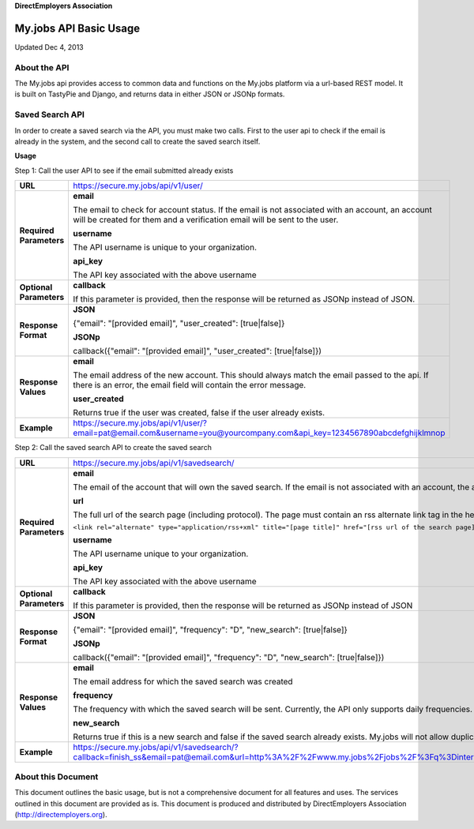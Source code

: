 **DirectEmployers Association**

=======================
My.jobs API Basic Usage
=======================

Updated Dec 4, 2013

About the API
=============

The My.jobs api provides access to common data and functions on the My.jobs platform via a url-based REST model. It is built on TastyPie and Django, and returns data in either JSON or JSONp formats.

Saved Search API
================

In order to create a saved search via the API, you must make two calls. First to the user api to check if the email is already in the system, and the second call to create the saved search itself.

**Usage**

Step 1: Call the user API to see if the email submitted already exists

.. list-table::
    :header-rows: 0
    :stub-columns: 1

    * - URL
      - https://secure.my.jobs/api/v1/user/
    * - Required Parameters
      - **email**

        The email to check for account status. If the email is not associated with an account, an account will be created for them and a verification email will be sent to the user.

        **username**

        The API username is unique to your organization.

        **api_key**

        The API key associated with the above username
    * - Optional Parameters
      - **callback**

        If this parameter is provided, then the response will be returned as JSONp instead of JSON.
    * - Response Format
      - **JSON**

        {"email": "[provided email]", "user_created": [true|false]}

        **JSONp**

        callback({"email": "[provided email]", "user_created": [true|false]})
    * - Response Values
      - **email**

        The email address of the new account. This should always match the email passed to the api. If there is an error, the email field will contain the error message.

        **user_created**

        Returns true if the user was created, false if the user already exists.
    * - Example
      - https://secure.my.jobs/api/v1/user/?email=pat@email.com&username=you@yourcompany.com&api_key=1234567890abcdefghijklmnop

Step 2: Call the saved search API to create the saved search

.. list-table::
    :header-rows: 0
    :stub-columns: 1

    * - URL
      - https://secure.my.jobs/api/v1/savedsearch/
    * - Required Parameters
      - **email**

        The email of the account that will own the saved search. If the email is not associated with an account, the api will return an error.

        **url**

        The full url of the search page (including protocol). The page must contain an rss alternate link tag in the header for the saed search to work:

        ``<link rel="alternate" type="application/rss+xml" title="[page title]" href="[rss url of the search page]">``

        **username**

        The API username unique to your organization.

        **api_key**

        The API key associated with the above username
    * - Optional Parameters
      - **callback**

        If this parameter is provided, then the response will be returned as JSONp instead of JSON
    * - Response Format
      - **JSON**

        {"email": "[provided email]", "frequency": "D", "new_search": [true|false]}

        **JSONp**

        callback({"email": "[provided email]", "frequency": "D", "new_search": [true|false]})
    * - Response Values
      - **email**

        The email address for which the saved search was created

        **frequency**

        The frequency with which the saved search will be sent. Currently, the API only supports daily frequencies.

        **new_search**

        Returns true if this is a new search and false if the saved search already exists. My.jobs will not allow duplicate searches to be setup.
    * - Example
      - https://secure.my.jobs/api/v1/savedsearch/?callback=finish_ss&email=pat@email.com&url=http%3A%2F%2Fwww.my.jobs%2Fjobs%2F%3Fq%3Dinternet&username=you@yourcompany.com&api_key=1234567890abcdefghijklmnop

About this Document
===================

This document outlines the basic usage, but is not a comprehensive document for all features and uses. The services outlined in this document are provided as is. This document is produced and distributed by DirectEmployers Association (http://directemployers.org).